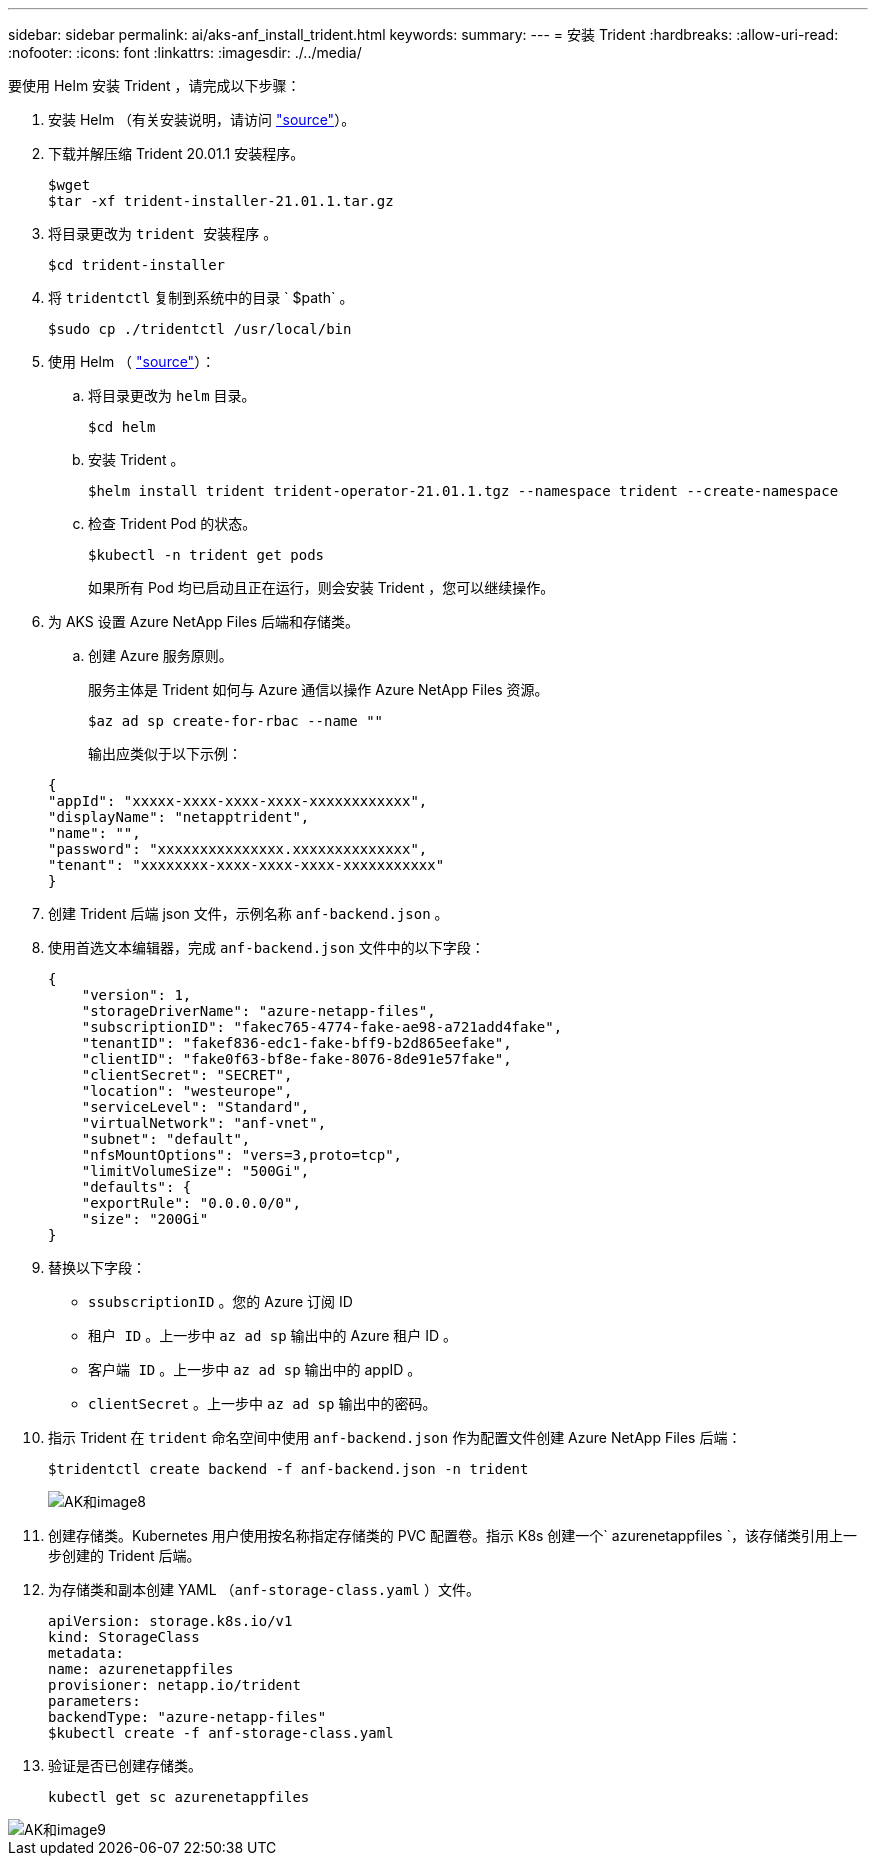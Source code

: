 ---
sidebar: sidebar 
permalink: ai/aks-anf_install_trident.html 
keywords:  
summary:  
---
= 安装 Trident
:hardbreaks:
:allow-uri-read: 
:nofooter: 
:icons: font
:linkattrs: 
:imagesdir: ./../media/


[role="lead"]
要使用 Helm 安装 Trident ，请完成以下步骤：

. 安装 Helm （有关安装说明，请访问 https://helm.sh/docs/intro/install/["source"^]）。
. 下载并解压缩 Trident 20.01.1 安装程序。
+
....
$wget
$tar -xf trident-installer-21.01.1.tar.gz
....
. 将目录更改为 `trident 安装程序` 。
+
....
$cd trident-installer
....
. 将 `tridentctl` 复制到系统中的目录 ` $path` 。
+
....
$sudo cp ./tridentctl /usr/local/bin
....
. 使用 Helm （ https://scaleoutsean.github.io/2021/02/02/trident-21.01-install-with-helm-on-netapp-hci.html["source"^]）：
+
.. 将目录更改为 `helm` 目录。
+
....
$cd helm
....
.. 安装 Trident 。
+
....
$helm install trident trident-operator-21.01.1.tgz --namespace trident --create-namespace
....
.. 检查 Trident Pod 的状态。
+
....
$kubectl -n trident get pods
....
+
如果所有 Pod 均已启动且正在运行，则会安装 Trident ，您可以继续操作。



. 为 AKS 设置 Azure NetApp Files 后端和存储类。
+
.. 创建 Azure 服务原则。
+
服务主体是 Trident 如何与 Azure 通信以操作 Azure NetApp Files 资源。

+
....
$az ad sp create-for-rbac --name ""
....
+
输出应类似于以下示例：

+
....
{
"appId": "xxxxx-xxxx-xxxx-xxxx-xxxxxxxxxxxx", 
"displayName": "netapptrident", 
"name": "", 
"password": "xxxxxxxxxxxxxxx.xxxxxxxxxxxxxx", 
"tenant": "xxxxxxxx-xxxx-xxxx-xxxx-xxxxxxxxxxx"
} 
....


. 创建 Trident 后端 json 文件，示例名称 `anf-backend.json` 。
. 使用首选文本编辑器，完成 `anf-backend.json` 文件中的以下字段：
+
....
{
    "version": 1,
    "storageDriverName": "azure-netapp-files",
    "subscriptionID": "fakec765-4774-fake-ae98-a721add4fake",
    "tenantID": "fakef836-edc1-fake-bff9-b2d865eefake",
    "clientID": "fake0f63-bf8e-fake-8076-8de91e57fake",
    "clientSecret": "SECRET",
    "location": "westeurope",
    "serviceLevel": "Standard",
    "virtualNetwork": "anf-vnet",
    "subnet": "default",
    "nfsMountOptions": "vers=3,proto=tcp",
    "limitVolumeSize": "500Gi",
    "defaults": {
    "exportRule": "0.0.0.0/0",
    "size": "200Gi"
}
....
. 替换以下字段：
+
** `ssubscriptionID` 。您的 Azure 订阅 ID
** `租户 ID` 。上一步中 `az ad sp` 输出中的 Azure 租户 ID 。
** `客户端 ID` 。上一步中 `az ad sp` 输出中的 appID 。
** `clientSecret` 。上一步中 `az ad sp` 输出中的密码。


. 指示 Trident 在 `trident` 命名空间中使用 `anf-backend.json` 作为配置文件创建 Azure NetApp Files 后端：
+
....
$tridentctl create backend -f anf-backend.json -n trident
....
+
image::aks-anf_image8.png[AK和image8]

. 创建存储类。Kubernetes 用户使用按名称指定存储类的 PVC 配置卷。指示 K8s 创建一个` azurenetappfiles `，该存储类引用上一步创建的 Trident 后端。
. 为存储类和副本创建 YAML （`anf-storage-class.yaml` ）文件。
+
....
apiVersion: storage.k8s.io/v1
kind: StorageClass
metadata:
name: azurenetappfiles
provisioner: netapp.io/trident
parameters:
backendType: "azure-netapp-files"
$kubectl create -f anf-storage-class.yaml
....
. 验证是否已创建存储类。
+
....
kubectl get sc azurenetappfiles
....


image::aks-anf_image9.png[AK和image9]
